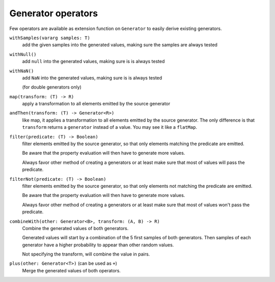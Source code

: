 .. _operators:

Generator operators
===================

Few operators are available as extension function on ``Generator`` to easily derive existing generators.


``withSamples(vararg samples: T)``
    add the given samples into the generated values, making sure the samples are always tested

``withNull()``
    add ``null`` into the generated values, making sure is is always tested

``withNaN()``
    add ``NaN`` into the generated values, making sure is is always tested

    (for double generators only)

``map(transform: (T) -> R)``
    apply a transformation to all elements emitted by the source generator

``andThen(transform: (T) -> Generator<R>)``
    like map, it applies a transformation to all elements emitted by the source generator. The only difference
    is that ``transform`` returns a ``generator`` instead of a value. You may see it like a ``flatMap``.

``filter(predicate: (T) -> Boolean)``
    filter elements emitted by the source generator, so that only elements matching the predicate are emitted.

    Be aware that the property evaluation will then have to generate more values.

    Always favor other method of creating a generators or at least make sure that most of values will pass the predicate.

``filterNot(predicate: (T) -> Boolean)``
    filter elements emitted by the source generator, so that only elements not matching the predicate are emitted.

    Be aware that the property evaluation will then have to generate more values.

    Always favor other method of creating a generators or at least make sure that most of values won't pass the predicate.

``combineWith(other: Generator<B>, transform: (A, B) -> R)``
    Combine the generated values of both generators.

    Generated values will start by a combination of the 5 first samples of both generators.
    Then samples of each generator have a higher probability to appear than other random values.

    Not specifying the transform, will combine the value in pairs.

``plus(other: Generator<T>)`` (can be used as ``+``)
    Merge the generated values of both operators.
